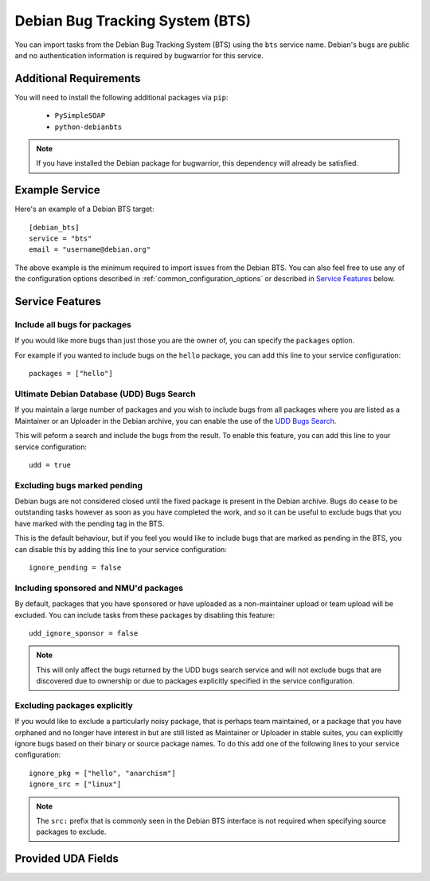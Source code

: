 Debian Bug Tracking System (BTS)
================================

You can import tasks from the Debian Bug Tracking System (BTS) using
the ``bts`` service name. Debian's bugs are public and no authentication
information is required by bugwarrior for this service.

Additional Requirements
-----------------------

You will need to install the following additional packages via ``pip``:

 * ``PySimpleSOAP``
 * ``python-debianbts``

.. note:: If you have installed the Debian package for bugwarrior, this
          dependency will already be satisfied.

Example Service
---------------

Here's an example of a Debian BTS target::

    [debian_bts]
    service = "bts"
    email = "username@debian.org"

The above example is the minimum required to import issues from
the Debian BTS.  You can also feel free to use any of the configuration options
described in :ref:`common_configuration_options` or described in `Service
Features`_ below.

Service Features
----------------

Include all bugs for packages
+++++++++++++++++++++++++++++

If you would like more bugs than just those you are the owner of, you can specify
the ``packages`` option.

For example if you wanted to include bugs on the ``hello`` package, you can add
this line to your service configuration::

    packages = ["hello"]

Ultimate Debian Database (UDD) Bugs Search
++++++++++++++++++++++++++++++++++++++++++

If you maintain a large number of packages and you wish to include bugs from all
packages where you are listed as a Maintainer or an Uploader in the Debian archive,
you can enable the use of the `UDD Bugs Search <https://udd.debian.org/bugs/>`_.

This will peform a search and include the bugs from the result. To enable this
feature, you can add this line to your service configuration::

    udd = true

Excluding bugs marked pending
+++++++++++++++++++++++++++++

Debian bugs are not considered closed until the fixed package is present in the
Debian archive. Bugs do cease to be outstanding tasks however as soon as you have
completed the work, and so it can be useful to exclude bugs that you have marked
with the pending tag in the BTS.

This is the default behaviour, but if you feel you would like to include bugs that
are marked as pending in the BTS, you can disable this by adding this line to your
service configuration::

    ignore_pending = false

Including sponsored and NMU'd packages
++++++++++++++++++++++++++++++++++++++

By default, packages that you have sponsored or have uploaded as a non-maintainer
upload or team upload will be excluded. You can include tasks from these packages
by disabling this feature::

    udd_ignore_sponsor = false

.. note:: This will only affect the bugs returned by the UDD bugs search service
          and will not exclude bugs that are discovered due to ownership or due
          to packages explicitly specified in the service configuration.

Excluding packages explicitly
+++++++++++++++++++++++++++++

If you would like to exclude a particularly noisy package, that is perhaps team
maintained, or a package that you have orphaned and no longer have interest in but
are still listed as Maintainer or Uploader in stable suites, you can explicitly
ignore bugs based on their binary or source package names. To do this add one
of the following lines to your service configuration::

    ignore_pkg = ["hello", "anarchism"]
    ignore_src = ["linux"]

.. note:: The ``src:`` prefix that is commonly seen in the Debian BTS interface
          is not required when specifying source packages to exclude.

Provided UDA Fields
-------------------

.. udas:: bugwarrior.services.bts.BTSIssue
